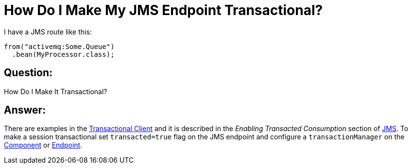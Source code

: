 [[HowDoIMakeMyJMSEndpointTransactional-HowDoIMakeMyJMSEndpointTransactional]]
= How Do I Make My JMS Endpoint Transactional?

I have a JMS route like this:

[source,java]
----
from("activemq:Some.Queue")
  .bean(MyProcessor.class);
----

[[HowDoIMakeMyJMSEndpointTransactional-Question]]
== Question:

How Do I Make It Transactional?

[[HowDoIMakeMyJMSEndpointTransactional-Answer]]
== Answer:

There are examples in the xref:transactional-client.adoc[Transactional Client]
and it is described in the _Enabling Transacted Consumption_
section of xref:components::jms-component.adoc[JMS]. To make a session transactional
set `transacted=true` flag on the JMS endpoint and configure
a `transactionManager` on the xref:component.adoc[Component] or
xref:endpoint.adoc[Endpoint].

